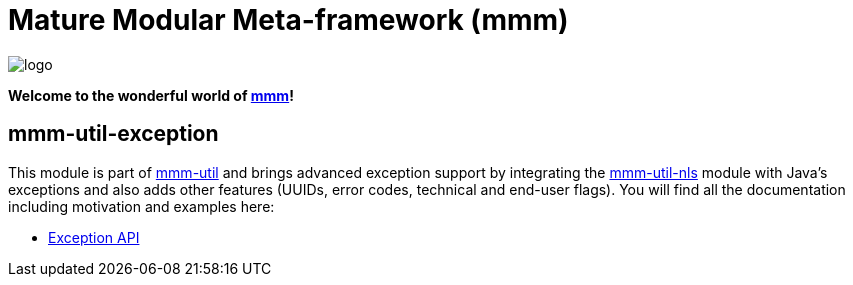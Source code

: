 = Mature Modular Meta-framework (mmm)

image:https://raw.github.com/m-m-m/mmm/master/src/site/resources/images/logo.png[logo]

*Welcome to the wonderful world of http://m-m-m.sourceforge.net/index.html[mmm]!*

== mmm-util-exception

This module is part of link:../../..#mmm-util[mmm-util] and brings advanced exception support by integrating the link:../../../nls/#mmm-util-nls[mmm-util-nls]
module with Java's exceptions and also adds other features (UUIDs, error codes, technical and end-user flags).
You will find all the documentation including motivation and examples here:

* https://m-m-m.github.io/maven/apidocs/net/sf/mmm/util/exception/api/package-summary.html#package.description[Exception API]
